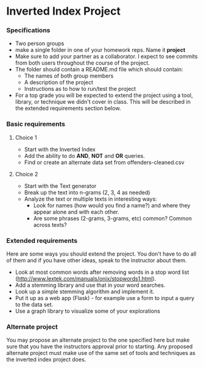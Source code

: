 * Inverted Index Project
*** Specifications
- Two person groups
- make a single folder in one of your homework reps. Name it
  **project**
- Make sure to add your partner as a collaborator. I expect to see
  commits from both users throughout the course of the project.
- The folder should contain a README.md file which should contain:
  - The names of both group members
  - A description of the project
  - Instructions as to how to run/test the project
- For a top grade you will be expected to extend the project using a
  tool, library, or technique we didn't cover in class. This will be
  described in the extended requirements section below.
*** Basic requirements
**** Choice 1
- Start with the Inverted Index 
- Add the ability to do **AND**, **NOT** and **OR** queries.
- Find or create an alternate data set from offenders-cleaned.csv
**** Choice 2
- Start with the Text generator
- Break up the text into n-grams (2, 3, 4 as needed)
- Analyze the text or multiple texts in interesting ways:
  - Look for names (how would you find a name?) and where they appear
    alone and with each other.
  - Are some phrases (2-grams, 3-grams, etc) common? Common across
    texts?
 
*** Extended requirements
Here are some ways you should extend the project. You don't have to do
all of them and if you have other ideas, speak to the instructor about them.
- Look at most common words after removing words in a stop word list
  (http://www.lextek.com/manuals/onix/stopwords1.html).
- Add a stemming library and use that in your word searches.
- Look up a simple stemming algorithm and implement it.
- Put it up as a web app (Flask) - for example use a form to input a
  query to the data set.
- Use a graph library to visualize some of your explorations

*** Alternate project 
You may propose an alternate project to the one specified here but
make sure that you have the instructors approval prior to
starting. Any proposed alternate project must make use of the same set
of tools and techniques as the inverted index project does.
